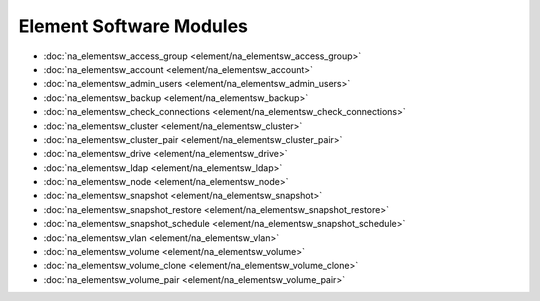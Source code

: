 ==================================
Element Software Modules
==================================

* :doc:`na_elementsw_access_group <element/na_elementsw_access_group>`
* :doc:`na_elementsw_account <element/na_elementsw_account>`
* :doc:`na_elementsw_admin_users <element/na_elementsw_admin_users>`
* :doc:`na_elementsw_backup <element/na_elementsw_backup>`
* :doc:`na_elementsw_check_connections <element/na_elementsw_check_connections>`
* :doc:`na_elementsw_cluster <element/na_elementsw_cluster>`
* :doc:`na_elementsw_cluster_pair <element/na_elementsw_cluster_pair>`
* :doc:`na_elementsw_drive <element/na_elementsw_drive>`
* :doc:`na_elementsw_ldap <element/na_elementsw_ldap>`
* :doc:`na_elementsw_node <element/na_elementsw_node>`
* :doc:`na_elementsw_snapshot <element/na_elementsw_snapshot>`
* :doc:`na_elementsw_snapshot_restore <element/na_elementsw_snapshot_restore>`
* :doc:`na_elementsw_snapshot_schedule <element/na_elementsw_snapshot_schedule>`
* :doc:`na_elementsw_vlan <element/na_elementsw_vlan>`
* :doc:`na_elementsw_volume <element/na_elementsw_volume>`
* :doc:`na_elementsw_volume_clone <element/na_elementsw_volume_clone>`
* :doc:`na_elementsw_volume_pair <element/na_elementsw_volume_pair>`
